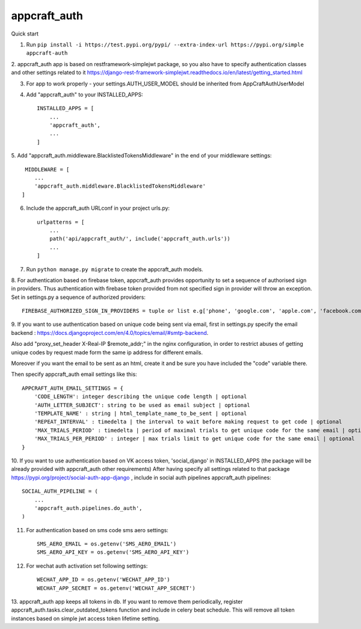 appcraft_auth
=====


Quick start


1. Run ``pip install -i https://test.pypi.org/pypi/ --extra-index-url https://pypi.org/simple appcraft-auth``

2. appcraft_auth app is based on restframework-simplejwt package, so you also have to specify authentication classes and
other settings related to it https://django-rest-framework-simplejwt.readthedocs.io/en/latest/getting_started.html

3. For app to work properly - your settings.AUTH_USER_MODEL should be inherited from AppCraftAuthUserModel

4. Add "appcraft_auth" to your INSTALLED_APPS::

        INSTALLED_APPS = [
            ...
            'appcraft_auth',
            ...
        ]


5. Add "appcraft_auth.middleware.BlacklistedTokensMiddleware" in the end of your
middleware settings::

         MIDDLEWARE = [
            ...
            'appcraft_auth.middleware.BlacklistedTokensMiddleware'
        ]


6. Include the appcraft_auth URLconf in your project urls.py::

        urlpatterns = [
            ...
            path('api/appcraft_auth/', include('appcraft_auth.urls'))
            ...
        ]

7. Run ``python manage.py migrate`` to create the appcraft_auth models.

8. For authentication based on firebase token,  appcraft_auth provides opportunity to set
a sequence of authorised sign in providers. Thus authentication with firebase token provided from not specified sign in provider
will throw an exception. Set in settings.py a sequence of authorized providers::

        FIREBASE_AUTHORIZED_SIGN_IN_PROVIDERS = tuple or list e.g['phone', 'google.com', 'apple.com', 'facebook.com']


9. If you want to use authentication based on unique code being sent via email, first in settings.py
specify the email backend : https://docs.djangoproject.com/en/4.0/topics/email/#smtp-backend.

Also add "proxy_set_header X-Real-IP $remote_addr;" in the nginx configuration,
in order to restrict abuses of getting unique codes by request made form the same ip address for different emails.

Moreover if you want the email to be sent as an html, create it and be sure you have included the "code" variable there.

Then specify appcraft_auth email settings like this::

        APPCRAFT_AUTH_EMAIL_SETTINGS = {
            'CODE_LENGTH': integer describing the unique code length | optional
            'AUTH_LETTER_SUBJECT': string to be used as email subject | optional
            'TEMPLATE_NAME' : string | html_template_name_to_be_sent | optional
            'REPEAT_INTERVAL' : timedelta | the interval to wait before making request to get code | optional
            'MAX_TRIALS_PERIOD' : timedelta | period of maximal trials to get unique code for the same email | optional
            'MAX_TRIALS_PER_PERIOD' : integer | max trials limit to get unique code for the same email | optional
        }




10. If you want to use authentication based on VK access token, 'social_django' in INSTALLED_APPS
(the package will be already provided with appcraft_auth other requirements)
After having specify all settings related to that package https://pypi.org/project/social-auth-app-django ,
include in social auth pipelines  appcraft_auth pipelines::

        SOCIAL_AUTH_PIPELINE = (
            ...
            'appcraft_auth.pipelines.do_auth',
        )

11. For authentication based on sms code sms aero settings::

        SMS_AERO_EMAIL = os.getenv('SMS_AERO_EMAIL')
        SMS_AERO_API_KEY = os.getenv('SMS_AERO_API_KEY')

12. For wechat auth activation set following settings::

        WECHAT_APP_ID = os.getenv('WECHAT_APP_ID')
        WECHAT_APP_SECRET = os.getenv('WECHAT_APP_SECRET')


13. appcraft_auth app keeps all tokens in db. If you want to remove them periodically, register appcraft_auth.tasks.clear_outdated_tokens
function and include in celery beat schedule. This will remove all token instances based on simple jwt access token lifetime setting.